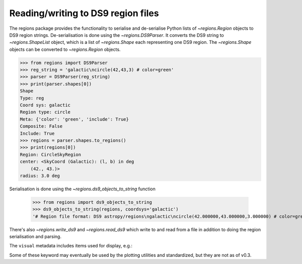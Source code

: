 .. _gs-ds9:

Reading/writing to DS9 region files
===================================

The regions package provides the functionality to serialise and de-serialise
Python lists of `~regions.Region` objects to DS9 region strings.
De-serialisation is done using  the `~regions.DS9Parser`. It converts the DS9
string to `~regions.ShapeList` object, which is a list of `~regions.Shape` each
representing one DS9 region. The `~regions.Shape` objects can be converted to
`~regions.Region` objects.

.. code-block:: python

    >>> from regions import DS9Parser
    >>> reg_string = 'galactic\ncircle(42,43,3) # color=green'
    >>> parser = DS9Parser(reg_string)
    >>> print(parser.shapes[0])
    Shape
    Type: reg
    Coord sys: galactic
    Region type: circle
    Meta: {'color': 'green', 'include': True}
    Composite: False
    Include: True
    >>> regions = parser.shapes.to_regions()
    >>> print(regions[0])
    Region: CircleSkyRegion
    center: <SkyCoord (Galactic): (l, b) in deg
        (42., 43.)>
    radius: 3.0 deg

Serialisation is done using the `~regions.ds9_objects_to_string` function

    >>> from regions import ds9_objects_to_string
    >>> ds9_objects_to_string(regions, coordsys='galactic')
    '# Region file format: DS9 astropy/regions\ngalactic\ncircle(42.000000,43.000000,3.000000) # color=green\n'

There's also `~regions.write_ds9` and `~regions.read_ds9` which write to and
read from a file in addition to doing the region serialisation and parsing.

.. code-block:: python
.. doctest-skip::

    >>> from regions import read_ds9, write_ds9
    >>> filename = 'ds9.reg'
    >>> write_ds9(regions, filename)
    >>> regions = read_ds9(filename)
    >>> regions
    [<CircleSkyRegion(center=<SkyCoord (FK5: equinox=J2000.000): (ra, dec) in deg
        (245.347655, 24.429081)>, radius=3.0 deg)>]

The ``visual`` metadata includes items used for display, e.g.:

.. code-block:: python
.. doctest-skip::

    >>> print(regions[0].visual)
    {'color': 'green'}

Some of these keyword may eventually be used by the plotting utilities and
standardized, but they are not as of v0.3.
